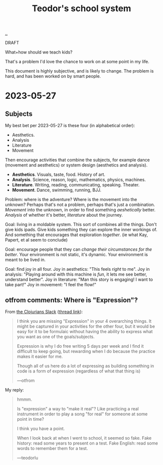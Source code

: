 :PROPERTIES:
:ID: 5679f20c-6564-4020-816d-0575c6456451
:END:
#+TITLE: Teodor's school system

[[file:..][..]]

DRAFT

What+how should we teach kids?

That's a problem I'd love the chance to work on at some point in my life.

This document is highly subjective, and is likely to change.
The problem is hard, and has been worked on by smart people.

* 2023-05-27
** Subjects
My best bet per 2023-05-27 is these four (in alphabetical order):

- Aesthetics.
- Analysis
- Literature
- Movement

Then encourage activities that combine the subjects, for example dance (movement and aesthetics) or system design (aesthetics and analysis).

- *Aesthetics*. Visuals, taste, food. History of art.
- *Analysis*. Science, reason, logic, mathematics, physics, machines.
- *Literature*. Writing, reading, communicating, speaking. Theater.
- *Movement*. Dance, swimming, running, BJJ.

Problem: where is the adventure?
Where is the movement into the unknown?
Perhaps that's not a problem, perhaps that's just a combination.
/Movement/ into the unknown, in order to find something /aeshetically/ better.
/Analysis/ of whether it's better, /literature/ about the journey.

Goal: living in a moldable system.
This sort of combines all the things.
Don't give kids ipads.
Give kids something they can explore the inner workings of.
And something that encourages that exploration /together/.
(ie what Kay, Papert, et al seem to conclude)

Goal: encourage people that they can /change their circumstances for the better/.
Your environment is not static, it's dynamic.
Your environment is meant to be lived in.

Goal: find joy in all four.
Joy in aesthetics: "This feels /right/ to me".
Joy in analysis: "Playing around with this machine is /fun/, it lets me see better, understand better".
Joy in literature: "Man this story is engaging! I want to take part!"
Joy in movement: "I feel the flow!"
** otfrom comments: Where is "Expression"?
From [[id:8638f5d6-bc22-4f10-a457-ab388c22128b][the Clojurians Slack]] ([[https://clojurians.slack.com/archives/CBJ5CGE0G/p1685180318899499][thread link]]):

#+begin_quote
I think you are missing "Expression" in your 4 overarching things. It might be captured in your activities for the other four, but it would be easy for it to be formulaic without having the ability to express what you want as one of the goals/subjects.

Expression is why I do free writing 5 days per week and I find it difficult to keep going, but rewarding when I do because the practice makes it easier for me.

Though all of us here do a lot of expressing as building something in code is a form of expression (regardless of what that thing is)

---otfrom
#+end_quote

My reply:

#+begin_quote
hmmm.

Is "expression" a way to "make it real"? Like practicing a real instrument in order to play a song "for real" for someone at some point in time?

I think you have a point.

When I look back at when I went to school, it seemed so fake. Fake history: read some years to present on a test. Fake English: read some words to remember them for a test.

---teodorlu
#+end_quote

